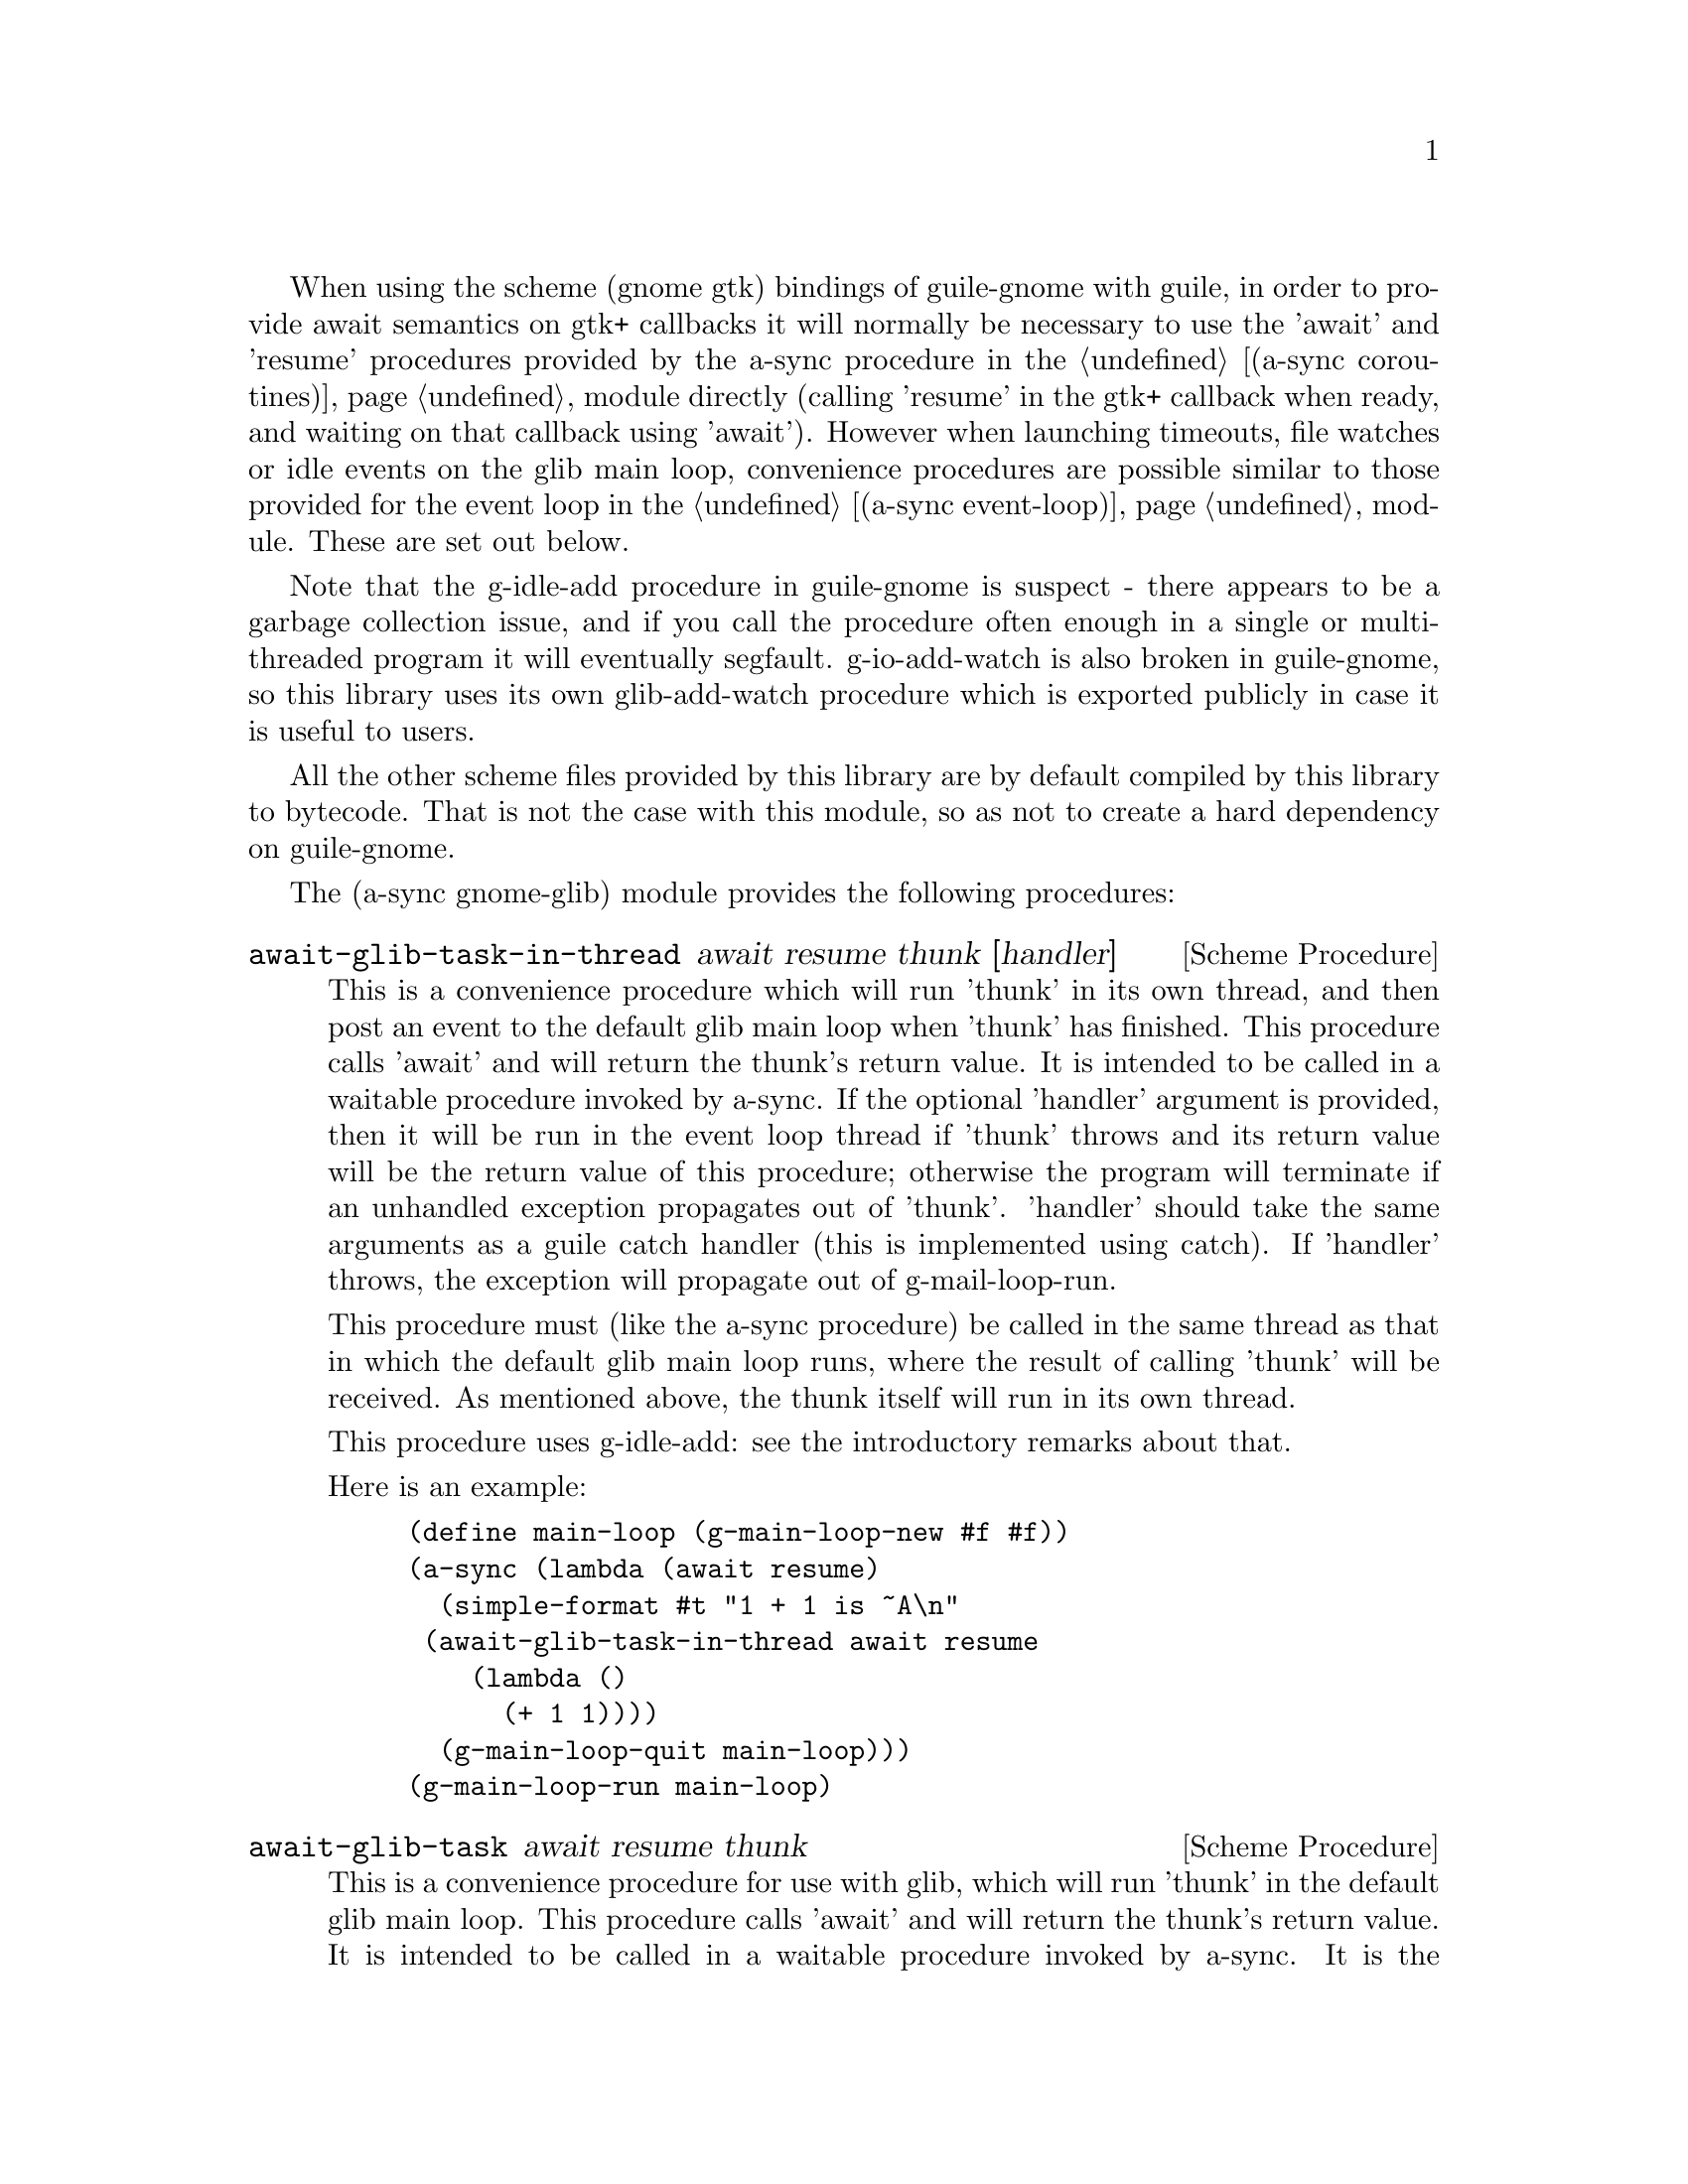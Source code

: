 @node gnome glib,compose,monotonic time,Top

When using the scheme (gnome gtk) bindings of guile-gnome with guile,
in order to provide await semantics on gtk+ callbacks it will normally
be necessary to use the 'await' and 'resume' procedures provided by
the a-sync procedure in the @ref{coroutines,,(a-sync coroutines)}
module directly (calling 'resume' in the gtk+ callback when ready, and
waiting on that callback using 'await').  However when launching
timeouts, file watches or idle events on the glib main loop,
convenience procedures are possible similar to those provided for the
event loop in the @ref{event loop,,(a-sync event-loop)} module.  These
are set out below.

Note that the g-idle-add procedure in guile-gnome is suspect - there
appears to be a garbage collection issue, and if you call the
procedure often enough in a single or multi-threaded program it will
eventually segfault.  g-io-add-watch is also broken in guile-gnome, so
this library uses its own glib-add-watch procedure which is exported
publicly in case it is useful to users.

All the other scheme files provided by this library are by default
compiled by this library to bytecode.  That is not the case with this
module, so as not to create a hard dependency on guile-gnome.

The (a-sync gnome-glib) module provides the following procedures:

@deffn {Scheme Procedure} await-glib-task-in-thread await resume thunk [handler]
This is a convenience procedure which will run 'thunk' in its own
thread, and then post an event to the default glib main loop when
'thunk' has finished.  This procedure calls 'await' and will return
the thunk's return value.  It is intended to be called in a waitable
procedure invoked by a-sync.  If the optional 'handler' argument is
provided, then it will be run in the event loop thread if 'thunk'
throws and its return value will be the return value of this
procedure; otherwise the program will terminate if an unhandled
exception propagates out of 'thunk'.  'handler' should take the same
arguments as a guile catch handler (this is implemented using catch).
If 'handler' throws, the exception will propagate out of
g-mail-loop-run.

This procedure must (like the a-sync procedure) be called in the same
thread as that in which the default glib main loop runs, where the
result of calling 'thunk' will be received.  As mentioned above, the
thunk itself will run in its own thread.

This procedure uses g-idle-add: see the introductory remarks about
that.

Here is an example:
@example
(define main-loop (g-main-loop-new #f #f))
(a-sync (lambda (await resume)
	  (simple-format #t "1 + 1 is ~A\n"
			 (await-glib-task-in-thread await resume
						    (lambda ()
						      (+ 1 1))))
	  (g-main-loop-quit main-loop)))
(g-main-loop-run main-loop)
@end example
@end deffn

@deffn {Scheme Procedure} await-glib-task await resume thunk
This is a convenience procedure for use with glib, which will run
'thunk' in the default glib main loop.  This procedure calls 'await'
and will return the thunk's return value.  It is intended to be called
in a waitable procedure invoked by a-sync.  It is the single-threaded
corollary of await-glib-task-in-thread.  This means that (unlike with
await-glib-task-in-thread) while 'thunk' is running other events in
the main loop will not make progress.  This is not particularly useful
except when called by the main loop thread for the purpose of bringing
the loop to an end at its own place in the event queue, or when called
by a worker thread to report a result expected by a waitable procedure
running in the main loop thread.  (For the latter case though,
await-glib-task-in-thread is generally a more convenient wrapper.)

This procedure must (like the a-sync procedure) be called in the same
thread as that in which the default glib main loop runs.

This procedure uses g-idle-add: see the introductory remarks about
that.

Here is an example:
@example
(define main-loop (g-main-loop-new #f #f))
(a-sync (lambda (await resume)
	  (simple-format #t "1 + 1 is ~A\n"
			 (await-glib-task await resume
					  (lambda ()
					    (+ 1 1))))
	  (g-main-loop-quit main-loop)))
(g-main-loop-run main-loop)
@end example
@end deffn

@deffn {Scheme Procedure} await-glib-timeout await resume msecs thunk
This is a convenience procedure for use with a glib main loop, which
will run 'thunk' in the default glib main loop when the timeout
expires.  This procedure calls 'await' and will return the thunk's
return value.  It is intended to be called in a waitable procedure
invoked by a-sync.  The timeout is single shot only - as soon as
'thunk' has run once and completed, the timeout will be removed from
the event loop.

This procedure must (like the a-sync procedure) be called in the same
thread as that in which the default glib main loop runs.

Here is an example:
@example
(define main-loop (g-main-loop-new #f #f))
(a-sync (lambda (await resume)
	  (simple-format #t
			 "Timeout ~A\n"
			 (await-glib-timeout await resume
					     100
					     (lambda ()
					       "expired")))
	  (g-main-loop-quit main-loop)))
(g-main-loop-run main-loop)
@end example
@end deffn

@deffn {Scheme Procedure} glib-add-watch ioc cond func [context]
This procedure replaces guile-gnome's g-io-add-watch procedure, which
won't compile.  It attaches a watch on a g-io-channel object to the
main context provided, or if none is provided, to the default glib
main context (the main program loop).  It returns a glib ID which can
be passed subsequently to the g-source-remove procedure.  It should be
possible to call this procedure in any thread.
@end deffn

@deffn {Scheme Procedure} a-sync-glib-read-watch resume port proc
This is a convenience procedure for use with a glib main loop, which
will run 'proc' in the default glib main loop whenever 'port' is ready
for reading, and apply resume (obtained from a call to a-sync) to the
return value of 'proc'.  'proc' should take two arguments, the first
of which will be set by glib to the g-io-channel object constructed
for the watch and the second of which will be set to the GIOCondition
('in, 'pri, 'hup or 'err) provided by glib which caused the watch to
activate.  It is intended to be called in a waitable procedure invoked
by a-sync.  The watch is multi-shot - it is for the user to bring it
to an end at the right time by calling g-source-remove in the waitable
procedure on the id tag returned by this procedure.  The revealed
count of the file descriptor underlying the port is incremented, and
it is also for the programmer, when removing the watch, to call
release-port-handle on the port.  This procedure is mainly intended as
something from which higher-level asynchronous file operations can be
constructed, such as the await-glib-getline procedure.

Because this procedure takes a 'resume' argument derived from the
a-sync procedure, it must (like the a-sync procedure) in practice be
called in the same thread as that in which the default glib main loop
runs.

As an example of how to use a-sync-glib-read-watch, here is the
implementation of await-glib-getline:
@example
(define (await-glib-getline await resume port)
  (define text '())
  (define id (a-sync-glib-read-watch resume
				     port
				     (lambda (ioc status)
				       (if (or (eq? status 'pri)
					       (eq? status 'err))
					   #f
					   (let next ()
					     (let ((ch (read-char port)))
					       (if (not (or (eof-object? ch)
							    (char=? ch #\newline)))
						   (begin
						     (set! text (cons ch text))
						     (if (char-ready? port)
							 (next)
							 'more))
						   (reverse-list->string text))))))))
  (let next ((res (await)))
    (if (eq? res 'more)
	(next (await))
	(begin
	  (g-source-remove id)
	  (release-port-handle port)
	  res))))
@end example
@end deffn

@deffn {Scheme Procedure} await-glib-getline await resume port
This is a convenience procedure for use with a glib main loop, which
will start a file watch and run 'thunk' in the default glib main loop
whenver an entire line of text has been received.  This procedure
calls 'await' while waiting for input and will return the line of text
received (without the terminating '\n' character).  The event loop
will not be blocked by this procedure even if only individual
characters are available at any one time.  It is intended to be called
in a waitable procedure invoked by a-sync.  This procedure is
implemented using a-sync-glib-read-watch.  If an exceptional condition
('pri) or an error ('err) is encountered, #f will be returned.

This procedure must (like the a-sync procedure) be called in the same
thread as that in which the default glib main loop runs.

Here is an example:
@example
(define main-loop (g-main-loop-new #f #f))
(a-sync (lambda (await resume)
          (display "Enter a line of text at the keyboard\n")
          (simple-format #t
                         "The line was: ~A\n"
                         (await-glib-getline await resume
					     (open "/dev/tty" O_RDONLY)))
	  (g-main-loop-quit main-loop)))
(g-main-loop-run main-loop)
@end example
@end deffn

@deffn {Scheme Procedure} a-sync-glib-write-watch resume port proc
This is a convenience procedure for use with a glib main loop, which
will run 'proc' in the default glib main loop whenever 'port' is ready
for writing, and apply resume (obtained from a call to a-sync) to the
return value of 'proc'.  'proc' should take two arguments, the first
of which will be set by glib to the g-io-channel object constructed
for the watch and the second of which will be set to the GIOCondition
('out or 'err) provided by glib which caused the watch to activate.
It is intended to be called in a waitable procedure invoked by a-sync.
The watch is multi-shot - it is for the user to bring it to an end at
the right time by calling g-source-remove in the waitable procedure on
the id tag returned by this procedure.  The revealed count of the file
descriptor underlying the port is incremented, and it is also for the
programmer, when removing the watch, to call release-port-handle on
the port.  This procedure is mainly intended as something from which
higher-level asynchronous file operations can be constructed.

Because this procedure takes a 'resume' argument derived from the
a-sync procedure, it must (like the a-sync procedure) in practice be
called in the same thread as that in which the default glib main loop
runs.
@end deffn
